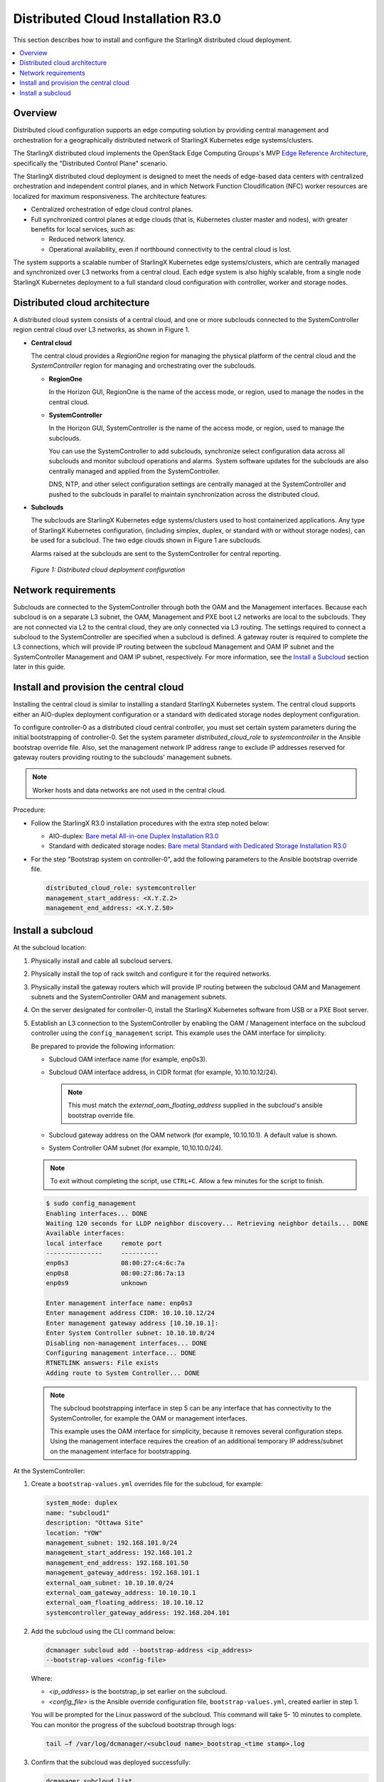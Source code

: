 ===================================
Distributed Cloud Installation R3.0
===================================

This section describes how to install and configure the StarlingX distributed
cloud deployment.

.. contents::
   :local:
   :depth: 1

--------
Overview
--------

Distributed cloud configuration supports an edge computing solution by
providing central management and orchestration for a geographically
distributed network of StarlingX Kubernetes edge systems/clusters.

The StarlingX distributed cloud implements the OpenStack Edge Computing
Groups's MVP `Edge Reference Architecture
<https://wiki.openstack.org/wiki/Edge_Computing_Group/Edge_Reference_Architectures>`_,
specifically the "Distributed Control Plane" scenario.

The StarlingX distributed cloud deployment is designed to meet the needs of
edge-based data centers with centralized orchestration and independent control
planes, and in which Network Function Cloudification (NFC) worker resources
are localized for maximum responsiveness. The architecture features:

- Centralized orchestration of edge cloud control planes.
- Full synchronized control planes at edge clouds (that is, Kubernetes cluster
  master and nodes), with greater benefits for local services, such as:

  - Reduced network latency.
  - Operational availability, even if northbound connectivity
    to the central cloud is lost.

The system supports a scalable number of StarlingX Kubernetes edge
systems/clusters, which are centrally managed and synchronized over L3
networks from a central cloud. Each edge system is also highly scalable, from
a single node StarlingX Kubernetes deployment to a full standard cloud
configuration with controller, worker and storage nodes.

------------------------------
Distributed cloud architecture
------------------------------

A distributed cloud system consists of a central cloud, and one or more
subclouds connected to the SystemController region central cloud over L3
networks, as shown in Figure 1.

- **Central cloud**

  The central cloud provides a *RegionOne* region for managing the physical
  platform of the central cloud and the *SystemController* region for managing
  and orchestrating over the subclouds.

  - **RegionOne**

    In the Horizon GUI, RegionOne is the name of the access mode, or region,
    used to manage the nodes in the central cloud.

  - **SystemController**

    In the Horizon GUI, SystemController is the name of the access mode, or
    region, used to manage the subclouds.

    You can use the SystemController to add subclouds, synchronize select
    configuration data across all subclouds and monitor subcloud operations
    and alarms. System software updates for the subclouds are also centrally
    managed and applied from the SystemController.

    DNS, NTP, and other select configuration settings are centrally managed
    at the SystemController and pushed to the subclouds in parallel to
    maintain synchronization across the distributed cloud.

- **Subclouds**

  The subclouds are StarlingX Kubernetes edge systems/clusters used to host
  containerized applications. Any type of StarlingX Kubernetes configuration,
  (including simplex, duplex, or standard with or without storage nodes), can
  be used for a subcloud. The two edge clouds shown in Figure 1 are subclouds.

  Alarms raised at the subclouds are sent to the SystemController for
  central reporting.

.. figure:: ../figures/starlingx-deployment-options-distributed-cloud.png
   :scale: 45%
   :alt: Distributed cloud deployment configuration

   *Figure 1: Distributed cloud deployment configuration*


--------------------
Network requirements
--------------------

Subclouds are connected to the SystemController through both the OAM and the
Management interfaces. Because each subcloud is on a separate L3 subnet, the
OAM, Management and PXE boot L2 networks are local to the subclouds. They are
not connected via L2 to the central cloud, they are only connected via L3
routing. The settings required to connect a subcloud to the SystemController
are specified when a subcloud is defined. A gateway router is required to
complete the L3 connections, which will provide IP routing between the
subcloud Management and OAM IP subnet and the SystemController Management and
OAM IP subnet, respectively. For more information, see the
`Install a Subcloud`_ section later in this guide.


---------------------------------------
Install and provision the central cloud
---------------------------------------

Installing the central cloud is similar to installing a standard
StarlingX Kubernetes system. The central cloud supports either an AIO-duplex
deployment configuration or a standard with dedicated storage nodes deployment
configuration.

To configure controller-0 as a distributed cloud central controller, you must
set certain system parameters during the initial bootstrapping of
controller-0. Set the system parameter *distributed_cloud_role* to
*systemcontroller* in the Ansible bootstrap override file. Also, set the
management network IP address range to exclude IP addresses reserved for
gateway routers providing routing to the subclouds' management subnets.

.. note:: Worker hosts and data networks are not used in the
          central cloud.

Procedure:

- Follow the StarlingX R3.0 installation procedures with the extra step noted below:

  - AIO-duplex:
    `Bare metal All-in-one Duplex Installation R3.0 <https://docs.starlingx.io/deploy_install_guides/r3_release/bare_metal/aio_duplex.html>`_

  - Standard with dedicated storage nodes:
    `Bare metal Standard with Dedicated Storage Installation R3.0 <https://docs.starlingx.io/deploy_install_guides/r3_release/bare_metal/dedicated_storage.html>`_

- For the step "Bootstrap system on controller-0", add the following
  parameters to the Ansible bootstrap override file.

  .. code:: yaml

     distributed_cloud_role: systemcontroller
     management_start_address: <X.Y.Z.2>
     management_end_address: <X.Y.Z.50>

------------------
Install a subcloud
------------------

At the subcloud location:

1. Physically install and cable all subcloud servers.
2. Physically install the top of rack switch and configure it for the
   required networks.
3. Physically install the gateway routers which will provide IP routing
   between the subcloud OAM and Management subnets and the SystemController
   OAM and management subnets.
4. On the server designated for controller-0, install the StarlingX
   Kubernetes software from USB or a PXE Boot server.

5. Establish an L3 connection to the SystemController by enabling the OAM /
   Management interface on the subcloud controller using the ``config_management``
   script. This example uses the OAM interface for simplicity.

   Be prepared to provide the following information:

   - Subcloud OAM interface name (for example, enp0s3).
   - Subcloud OAM interface address, in CIDR format (for example, 10.10.10.12/24).

     .. note:: This must match the *external_oam_floating_address* supplied in
               the subcloud's ansible bootstrap override file.

   - Subcloud gateway address on the OAM network
     (for example, 10.10.10.1). A default value is shown.
   - System Controller OAM subnet (for example, 10,10.10.0/24).

   .. note:: To exit without completing the script, use ``CTRL+C``. Allow a few minutes for
             the script to finish.

   .. code:: sh

        $ sudo config_management
        Enabling interfaces... DONE
        Waiting 120 seconds for LLDP neighbor discovery... Retrieving neighbor details... DONE
        Available interfaces:
        local interface     remote port
        ---------------     ----------
        enp0s3              08:00:27:c4:6c:7a
        enp0s8              08:00:27:86:7a:13
        enp0s9              unknown

        Enter management interface name: enp0s3
        Enter management address CIDR: 10.10.10.12/24
        Enter management gateway address [10.10.10.1]:
        Enter System Controller subnet: 10.10.10.0/24
        Disabling non-management interfaces... DONE
        Configuring management interface... DONE
        RTNETLINK answers: File exists
        Adding route to System Controller... DONE

   .. note:: The subcloud bootstrapping interface in step 5 can be any interface
             that has connectivity to the SystemController, for example the OAM or
             management interfaces.

             This example uses the OAM interface for simplicity, because it removes
             several configuration steps. Using the management interface requires
             the creation of an additional temporary IP address/subnet on the
             management interface for bootstrapping.

At the SystemController:

1. Create a ``bootstrap-values.yml`` overrides file for the subcloud, for
   example:

   .. code:: yaml

      system_mode: duplex
      name: "subcloud1"
      description: "Ottawa Site"
      location: "YOW"
      management_subnet: 192.168.101.0/24
      management_start_address: 192.168.101.2
      management_end_address: 192.168.101.50
      management_gateway_address: 192.168.101.1
      external_oam_subnet: 10.10.10.0/24
      external_oam_gateway_address: 10.10.10.1
      external_oam_floating_address: 10.10.10.12
      systemcontroller_gateway_address: 192.168.204.101

2. Add the subcloud using the CLI command below:

   .. code:: sh

      dcmanager subcloud add --bootstrap-address <ip_address>
      --bootstrap-values <config-file>

   Where:

   - *<ip_address>* is the bootstrap_ip set earlier on the subcloud.
   - *<config_file>* is the Ansible override configuration file, ``bootstrap-values.yml``,
     created earlier in step 1.

   You will be prompted for the Linux password of the subcloud. This command
   will take 5- 10 minutes to complete. You can monitor the progress of the
   subcloud bootstrap through logs:

   .. code:: sh

      tail –f /var/log/dcmanager/<subcloud name>_bootstrap_<time stamp>.log

3. Confirm that the subcloud was deployed successfully:

   .. code:: sh

      dcmanager subcloud list

      +----+-----------+------------+--------------+---------------+---------+
      | id | name      | management | availability | deploy status | sync    |
      +----+-----------+------------+--------------+---------------+---------+
      | 1  | subcloud1 | unmanaged  | offline      | complete      | unknown |
      +----+-----------+------------+--------------+---------------+---------+

4. Continue provisioning the subcloud system as required using the StarlingX
   R3.0 Installation procedures and starting from the 'Configure controller-0'
   step.

   - For AIO-Simplex:
     `Bare metal All-in-one Simplex Installation R3.0 <https://docs.starlingx.io/deploy_install_guides/r3_release/bare_metal/aio_simplex.html>`_

   - For AIO-Duplex:
     `Bare metal All-in-one Duplex Installation R3.0 <https://docs.starlingx.io/deploy_install_guides/r3_release/bare_metal/aio_duplex.html>`_

   - For Standard with controller storage:
     `Bare metal Standard with Controller Storage Installation R3.0 <https://docs.starlingx.io/deploy_install_guides/r3_release/bare_metal/controller_storage.html>`_

   - For Standard with dedicated storage nodes:
     `Bare metal Standard with Dedicated Storage Installation R3.0 <https://docs.starlingx.io/deploy_install_guides/r3_release/bare_metal/dedicated_storage.html>`_

5. Add routes from the subcloud to the controller management network:

   .. code:: sh

      system host-route-add <host id> <mgmt.interface> \
                            <system controller mgmt.subnet> <prefix> <subcloud mgmt.gateway ip>

   For example:

   .. code:: sh

      system host-route-add 1 enp0s8 192.168.204.0 24 192.168.101.1

   Repeat this step for each host of the subcloud.
